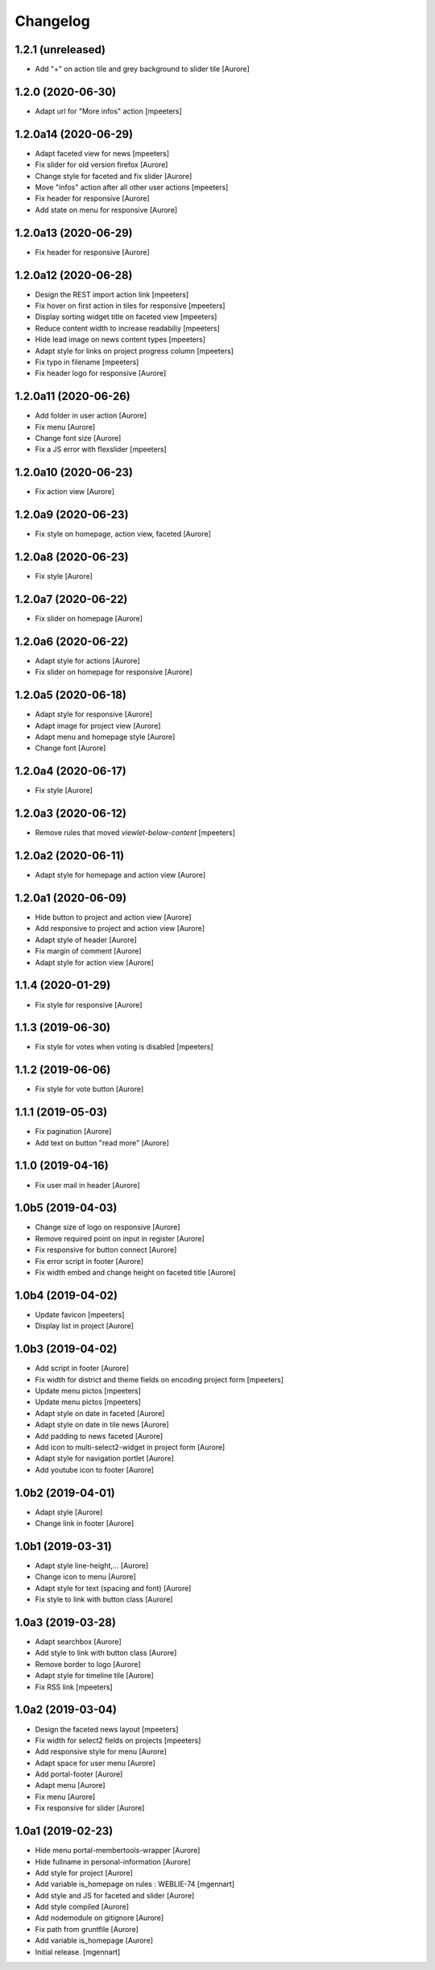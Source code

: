 Changelog
=========


1.2.1 (unreleased)
------------------

- Add "+" on action tile and grey background to slider tile
  [Aurore]


1.2.0 (2020-06-30)
------------------

- Adapt url for "More infos" action
  [mpeeters]


1.2.0a14 (2020-06-29)
---------------------

- Adapt faceted view for news
  [mpeeters]

- Fix slider for old version firefox
  [Aurore]

- Change style for faceted and fix slider
  [Aurore]

- Move "infos" action after all other user actions
  [mpeeters]

- Fix header for responsive
  [Aurore]

- Add state on menu for responsive
  [Aurore]


1.2.0a13 (2020-06-29)
---------------------

- Fix header for responsive
  [Aurore]


1.2.0a12 (2020-06-28)
---------------------

- Design the REST import action link
  [mpeeters]

- Fix hover on first action in tiles for responsive
  [mpeeters]

- Display sorting widget title on faceted view
  [mpeeters]

- Reduce content width to increase readabiliy
  [mpeeters]

- Hide lead image on news content types
  [mpeeters]

- Adapt style for links on project progress column
  [mpeeters]

- Fix typo in filename
  [mpeeters]

- Fix header logo for responsive
  [Aurore]


1.2.0a11 (2020-06-26)
---------------------

- Add folder in user action
  [Aurore]

- Fix menu
  [Aurore]

- Change font size
  [Aurore]

- Fix a JS error with flexslider
  [mpeeters]


1.2.0a10 (2020-06-23)
---------------------

- Fix action view
  [Aurore]


1.2.0a9 (2020-06-23)
--------------------

- Fix style on homepage, action view, faceted
  [Aurore]


1.2.0a8 (2020-06-23)
--------------------

- Fix style
  [Aurore]


1.2.0a7 (2020-06-22)
--------------------

- Fix slider on homepage
  [Aurore]


1.2.0a6 (2020-06-22)
--------------------

- Adapt style for actions
  [Aurore]

- Fix slider on homepage for responsive
  [Aurore]


1.2.0a5 (2020-06-18)
--------------------

- Adapt style for responsive
  [Aurore]

- Adapt image for project view
  [Aurore]

- Adapt menu and homepage style
  [Aurore]

- Change font
  [Aurore]


1.2.0a4 (2020-06-17)
--------------------

- Fix style
  [Aurore]


1.2.0a3 (2020-06-12)
--------------------

- Remove rules that moved `viewlet-below-content`
  [mpeeters]


1.2.0a2 (2020-06-11)
--------------------

- Adapt style for homepage and action view
  [Aurore]


1.2.0a1 (2020-06-09)
--------------------

- Hide button to project and action view
  [Aurore]

- Add responsive to project and action view
  [Aurore]

- Adapt style of header
  [Aurore]

- Fix margin of comment
  [Aurore]

- Adapt style for action view
  [Aurore]


1.1.4 (2020-01-29)
------------------

- Fix style for responsive
  [Aurore]


1.1.3 (2019-06-30)
------------------

- Fix style for votes when voting is disabled
  [mpeeters]


1.1.2 (2019-06-06)
------------------

- Fix style for vote button
  [Aurore]


1.1.1 (2019-05-03)
------------------

- Fix pagination
  [Aurore]

- Add text on button "read more"
  [Aurore]


1.1.0 (2019-04-16)
------------------

- Fix user mail in header
  [Aurore]


1.0b5 (2019-04-03)
------------------

- Change size of logo on responsive
  [Aurore]

- Remove required point on input in register
  [Aurore]

- Fix responsive for button connect
  [Aurore]

- Fix error script in footer
  [Aurore]

- Fix width embed and change height on faceted title
  [Aurore]


1.0b4 (2019-04-02)
------------------

- Update favicon
  [mpeeters]

- Display list in project
  [Aurore]


1.0b3 (2019-04-02)
------------------

- Add script in footer
  [Aurore]

- Fix width for district and theme fields on encoding project form
  [mpeeters]

- Update menu pictos
  [mpeeters]

- Update menu pictos
  [mpeeters]

- Adapt style on date in faceted
  [Aurore]

- Adapt style on date in tile news
  [Aurore]

- Add padding to news faceted
  [Aurore]

- Add icon to multi-select2-widget in project form
  [Aurore]

- Adapt style for navigation portlet
  [Aurore]

- Add youtube icon to footer
  [Aurore]


1.0b2 (2019-04-01)
------------------

- Adapt style
  [Aurore]

- Change link in footer
  [Aurore]


1.0b1 (2019-03-31)
------------------

- Adapt style line-height,...
  [Aurore]

- Change icon to menu
  [Aurore]

- Adapt style for text (spacing and font)
  [Aurore]

- Fix style to link with button class
  [Aurore]


1.0a3 (2019-03-28)
------------------

- Adapt searchbox
  [Aurore]

- Add style to link with button class
  [Aurore]

- Remove border to logo
  [Aurore]

- Adapt style for timeline tile
  [Aurore]

- Fix RSS link
  [mpeeters]


1.0a2 (2019-03-04)
------------------

- Design the faceted news layout
  [mpeeters]

- Fix width for select2 fields on projects
  [mpeeters]

- Add responsive style for menu
  [Aurore]

- Adapt space for user menu
  [Aurore]

- Add portal-footer
  [Aurore]

- Adapt menu
  [Aurore]

- Fix menu
  [Aurore]

- Fix responsive for slider
  [Aurore]


1.0a1 (2019-02-23)
------------------

- Hide menu portal-membertools-wrapper
  [Aurore]

- Hide fullname in personal-information
  [Aurore]

- Add style for project
  [Aurore]

- Add variable is_homepage on rules : WEBLIE-74
  [mgennart]

- Add style and JS for faceted and slider
  [Aurore]

- Add style compiled
  [Aurore]

- Add nodemodule on gitignore
  [Aurore]

- Fix path from gruntfile
  [Aurore]

- Add variable is_homepage
  [Aurore]

- Initial release.
  [mgennart]
